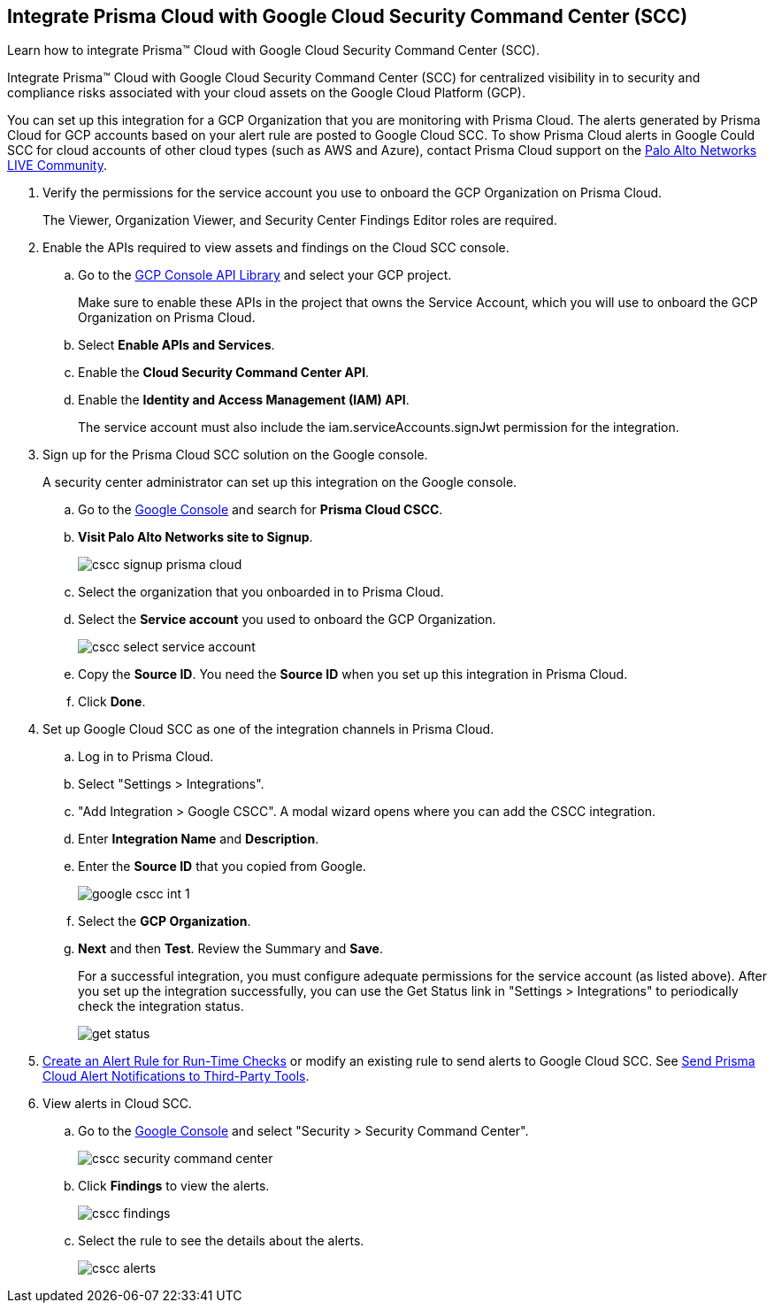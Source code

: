 :topic_type: task
[.task]
[#id01b3074f-c0bf-4b25-ba8c-49ef0fec940c]
== Integrate Prisma Cloud with Google Cloud Security Command Center (SCC)
Learn how to integrate Prisma™ Cloud with Google Cloud Security Command Center (SCC).

Integrate Prisma™ Cloud with Google Cloud Security Command Center (SCC) for centralized visibility in to security and compliance risks associated with your cloud assets on the Google Cloud Platform (GCP).

You can set up this integration for a GCP Organization that you are monitoring with Prisma Cloud. The alerts generated by Prisma Cloud for GCP accounts based on your alert rule are posted to Google Cloud SCC. To show Prisma Cloud alerts in Google Could SCC for cloud accounts of other cloud types (such as AWS and Azure), contact Prisma Cloud support on the https://live.paloaltonetworks.com/t5/Prisma-Cloud/ct-p/PrismaCloud[Palo Alto Networks LIVE Community].




[.procedure]
. Verify the permissions for the service account you use to onboard the GCP Organization on Prisma Cloud.
+
The Viewer, Organization Viewer, and Security Center Findings Editor roles are required.

. Enable the APIs required to view assets and findings on the Cloud SCC console.
+
.. Go to the https://console.cloud.google.com/apis/library[GCP Console API Library] and select your GCP project.
+
Make sure to enable these APIs in the project that owns the Service Account, which you will use to onboard the GCP Organization on Prisma Cloud.

.. Select *Enable APIs and Services*.

.. Enable the *Cloud Security Command Center API*.

.. Enable the *Identity and Access Management (IAM) API*.
+
The service account must also include the iam.serviceAccounts.signJwt permission for the integration.



. Sign up for the Prisma Cloud SCC solution on the Google console.
+
A security center administrator can set up this integration on the Google console.
+
.. Go to the https://console.cloud.google.com/[Google Console] and search for *Prisma Cloud CSCC*.

.. *Visit Palo Alto Networks site to Signup*.
+
image::cscc-signup-prisma-cloud.png[scale=40]

.. Select the organization that you onboarded in to Prisma Cloud.

.. Select the *Service account* you used to onboard the GCP Organization.
+
image::cscc-select-service-account.png[scale=40]

.. Copy the *Source ID*. You need the *Source ID* when you set up this integration in Prisma Cloud.

.. Click *Done*.



. Set up Google Cloud SCC as one of the integration channels in Prisma Cloud.
+
.. Log in to Prisma Cloud.

.. Select "Settings > Integrations".

.. "Add Integration > Google CSCC". A modal wizard opens where you can add the CSCC integration.

.. Enter *Integration Name* and *Description*.

.. Enter the *Source ID* that you copied from Google.
+
image::google-cscc-int-1.png[scale=40]

.. Select the *GCP Organization*.

.. *Next* and then *Test*. Review the Summary and *Save*.
+
For a successful integration, you must configure adequate permissions for the service account (as listed above). After you set up the integration successfully, you can use the Get Status link in "Settings > Integrations" to periodically check the integration status.
+
image::get-status.png[scale=15]



. xref:../manage-prisma-cloud-alerts/create-an-alert-rule.adoc#idd1af59f7-792f-42bf-9d63-12d29ca7a950[Create an Alert Rule for Run-Time Checks] or modify an existing rule to send alerts to Google Cloud SCC. See xref:../manage-prisma-cloud-alerts/send-prisma-cloud-alert-notifications-to-third-party-tools.adoc#idcda01586-a091-497d-87b5-03f514c70b08[Send Prisma Cloud Alert Notifications to Third-Party Tools].

. View alerts in Cloud SCC.
+
.. Go to the https://console.cloud.google.com/[Google Console] and select "Security > Security Command Center".
+
image::cscc-security-command-center.png[scale=50]

.. Click *Findings* to view the alerts.
+
image::cscc-findings.png[scale=30]

.. Select the rule to see the details about the alerts.
+
image::cscc-alerts.png[scale=30]





